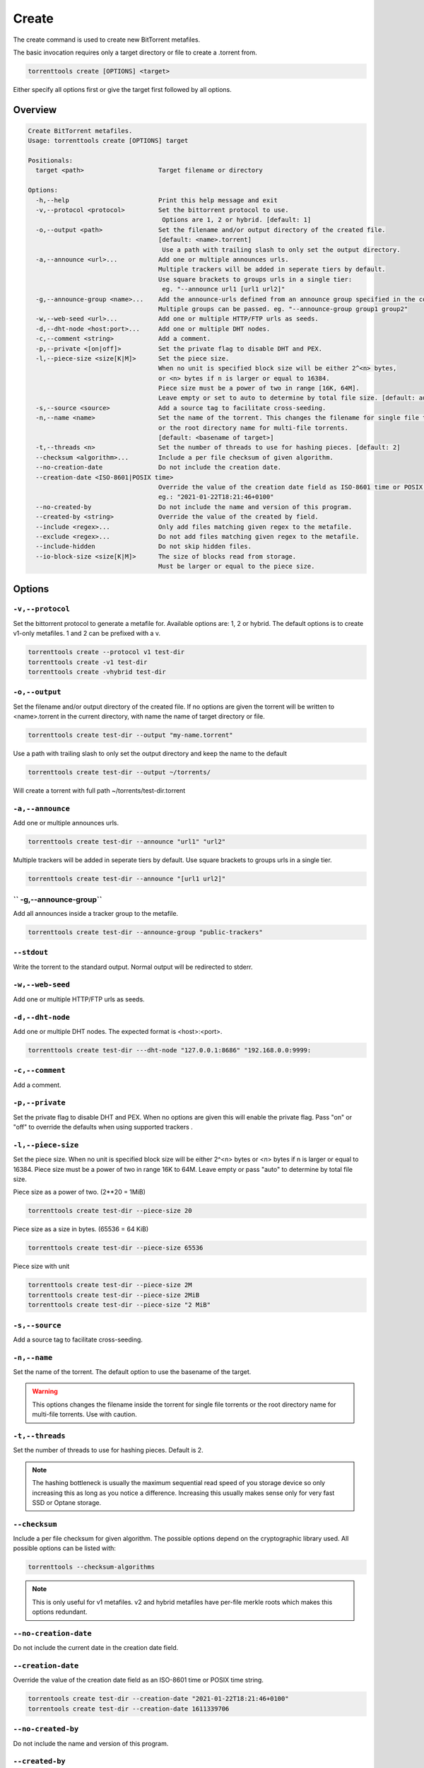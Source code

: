 .. _create_command:

Create
======

The create command is used to create new BitTorrent metafiles.

The basic invocation requires only a target directory or file to create a .torrent from.

.. code-block:: bash

    torrenttools create [OPTIONS] <target>

Either specify all options first or give the target first followed by all options.

Overview
--------

.. code-block:: none

    Create BitTorrent metafiles.
    Usage: torrenttools create [OPTIONS] target

    Positionals:
      target <path>                    Target filename or directory

    Options:
      -h,--help                        Print this help message and exit
      -v,--protocol <protocol>         Set the bittorrent protocol to use.
                                        Options are 1, 2 or hybrid. [default: 1]
      -o,--output <path>               Set the filename and/or output directory of the created file.
                                       [default: <name>.torrent]
                                        Use a path with trailing slash to only set the output directory.
      -a,--announce <url>...           Add one or multiple announces urls.
                                       Multiple trackers will be added in seperate tiers by default.
                                       Use square brackets to groups urls in a single tier:
                                        eg. "--announce url1 [url1 url2]"
      -g,--announce-group <name>...    Add the announce-urls defined from an announce group specified in the configuration file.
                                       Multiple groups can be passed. eg. "--announce-group group1 group2"
      -w,--web-seed <url>...           Add one or multiple HTTP/FTP urls as seeds.
      -d,--dht-node <host:port>...     Add one or multiple DHT nodes.
      -c,--comment <string>            Add a comment.
      -p,--private <[on|off]>          Set the private flag to disable DHT and PEX.
      -l,--piece-size <size[K|M]>      Set the piece size.
                                       When no unit is specified block size will be either 2^<n> bytes,
                                       or <n> bytes if n is larger or equal to 16384.
                                       Piece size must be a power of two in range [16K, 64M].
                                       Leave empty or set to auto to determine by total file size. [default: auto]
      -s,--source <source>             Add a source tag to facilitate cross-seeding.
      -n,--name <name>                 Set the name of the torrent. This changes the filename for single file torrents
                                       or the root directory name for multi-file torrents.
                                       [default: <basename of target>]
      -t,--threads <n>                 Set the number of threads to use for hashing pieces. [default: 2]
      --checksum <algorithm>...        Include a per file checksum of given algorithm.
      --no-creation-date               Do not include the creation date.
      --creation-date <ISO-8601|POSIX time>
                                       Override the value of the creation date field as ISO-8601 time or POSIX time.
                                       eg.: "2021-01-22T18:21:46+0100"
      --no-created-by                  Do not include the name and version of this program.
      --created-by <string>            Override the value of the created by field.
      --include <regex>...             Only add files matching given regex to the metafile.
      --exclude <regex>...             Do not add files matching given regex to the metafile.
      --include-hidden                 Do not skip hidden files.
      --io-block-size <size[K|M]>      The size of blocks read from storage.
                                       Must be larger or equal to the piece size.


Options
-------
``-v,--protocol``
+++++++++++++++++

Set the bittorrent protocol to generate a metafile for. Available options are: 1, 2 or hybrid.
The default options is to create v1-only metafiles. 1 and 2 can be prefixed with a v.

.. code-block:: bash

    torrenttools create --protocol v1 test-dir
    torrenttools create -v1 test-dir
    torrenttools create -vhybrid test-dir


``-o,--output``
+++++++++++++++

Set the filename and/or output directory of the created file.
If no options are given the torrent will be written to <name>.torrent in the current directory,
with name the name of target directory or file.

.. code-block:: bash

    torrenttools create test-dir --output "my-name.torrent"


Use a path with trailing slash to only set the output directory and keep the name to the default

.. code-block:: bash

    torrenttools create test-dir --output ~/torrents/

Will create a torrent with full path ~/torrents/test-dir.torrent


``-a,--announce``
++++++++++++++++++
Add one or multiple announces urls.

.. code-block:: bash

    torrenttools create test-dir --announce "url1" "url2"

Multiple trackers will be added in seperate tiers by default. Use square brackets to groups urls in a single tier.

.. code-block:: bash

    torrenttools create test-dir --announce "[url1 url2]"

`` -g,--announce-group``
+++++++++++++++++++++++++
Add all announces inside a tracker group to the metafile.

.. code-block:: bash

    torrenttools create test-dir --announce-group "public-trackers"

``--stdout``
++++++++++++
Write the torrent to the standard output. Normal output will be redirected to stderr.

``-w,--web-seed``
+++++++++++++++++
Add one or multiple HTTP/FTP urls as seeds.

``-d,--dht-node``
+++++++++++++++++
Add one or multiple DHT nodes. The expected format is <host>:<port>.

.. code-block::

    torrenttools create test-dir ---dht-node "127.0.0.1:8686" "192.168.0.0:9999:

``-c,--comment``
+++++++++++++++++
Add a comment.

.. code-block:

    torrenttools create test-dir --comment "Hello there!"

``-p,--private``
++++++++++++++++
Set the private flag to disable DHT and PEX.
When no options are given this will enable the private flag.
Pass "on" or "off" to override the defaults when using supported trackers     .

``-l,--piece-size``
+++++++++++++++++++
Set the piece size.
When no unit is specified block size will be either 2^<n> bytes or <n> bytes if n is larger or equal to 16384.
Piece size must be a power of two in range 16K to 64M.
Leave empty or pass "auto" to determine by total file size.

Piece size as a power of two. (2**20 = 1MiB)

.. code-block::

    torrenttools create test-dir --piece-size 20

Piece size as a size in bytes. (65536 = 64 KiB)

.. code-block::

    torrenttools create test-dir --piece-size 65536

Piece size with unit

.. code-block::

    torrenttools create test-dir --piece-size 2M
    torrenttools create test-dir --piece-size 2MiB
    torrenttools create test-dir --piece-size "2 MiB"


``-s,--source``
+++++++++++++++
Add a source tag to facilitate cross-seeding.

``-n,--name``
+++++++++++++

Set the name of the torrent. The default option to use the basename of the target.

.. warning::

    This options changes the filename inside the torrent for single file torrents
    or the root directory name for multi-file torrents. Use with caution.

``-t,--threads``
++++++++++++++++

Set the number of threads to use for hashing pieces. Default is 2.

.. note::

    The hashing bottleneck is usually the maximum sequential read speed of you storage device
    so only increasing this as long as you notice a difference.
    Increasing this usually makes sense only for very fast SSD or Optane storage.

``--checksum``
+++++++++++++++
Include a per file checksum for given algorithm.
The possible options depend on the cryptographic library used.
All possible options can be listed with:

.. code-block::

    torrenttools --checksum-algorithms

.. note::

    This is only useful for v1 metafiles.
    v2 and hybrid metafiles have per-file merkle roots which makes this options redundant.

``--no-creation-date``
++++++++++++++++++++++
Do not include the current date in the  creation date field.

``--creation-date``
+++++++++++++++++++
Override the value of the creation date field as an ISO-8601 time or POSIX time string.

.. code-block::

    torrentools create test-dir --creation-date "2021-01-22T18:21:46+0100"
    torrentools create test-dir --creation-date 1611339706

``--no-created-by``
+++++++++++++++++++
Do not include the name and version of this program.


``--created-by``
++++++++++++++++
Override the value of the created by field.

.. code-block::

    torrenttools test-dir --created-by "Me"


``--include-hidden``
++++++++++++++++++++
Do not skip hidden files when scanning the target directory for files.

.. code-block::

    torrenttools create test-dir --include-hidden

``--include``
+++++++++++++

.. code-block::

    torrenttools create test-dir --include "

.. note::

    When the include pattern matches hidden files these will be included in the torrent
    even if --include-hidden was not specified.

``--exclude``
+++++++++++++
Do not add files matching given regex to the metafile. Multiple patterns can be specified.
When used together with --include, the include patterns will be evaluated first and further filtered by the exclude patterns.


``--io-block-size``
+++++++++++++++++++
The size of blocks read from storage.
Set to a large value for disks used heavy load to reduce the number of IO operations per second.
This value must be larger or equal to the piece-size.


